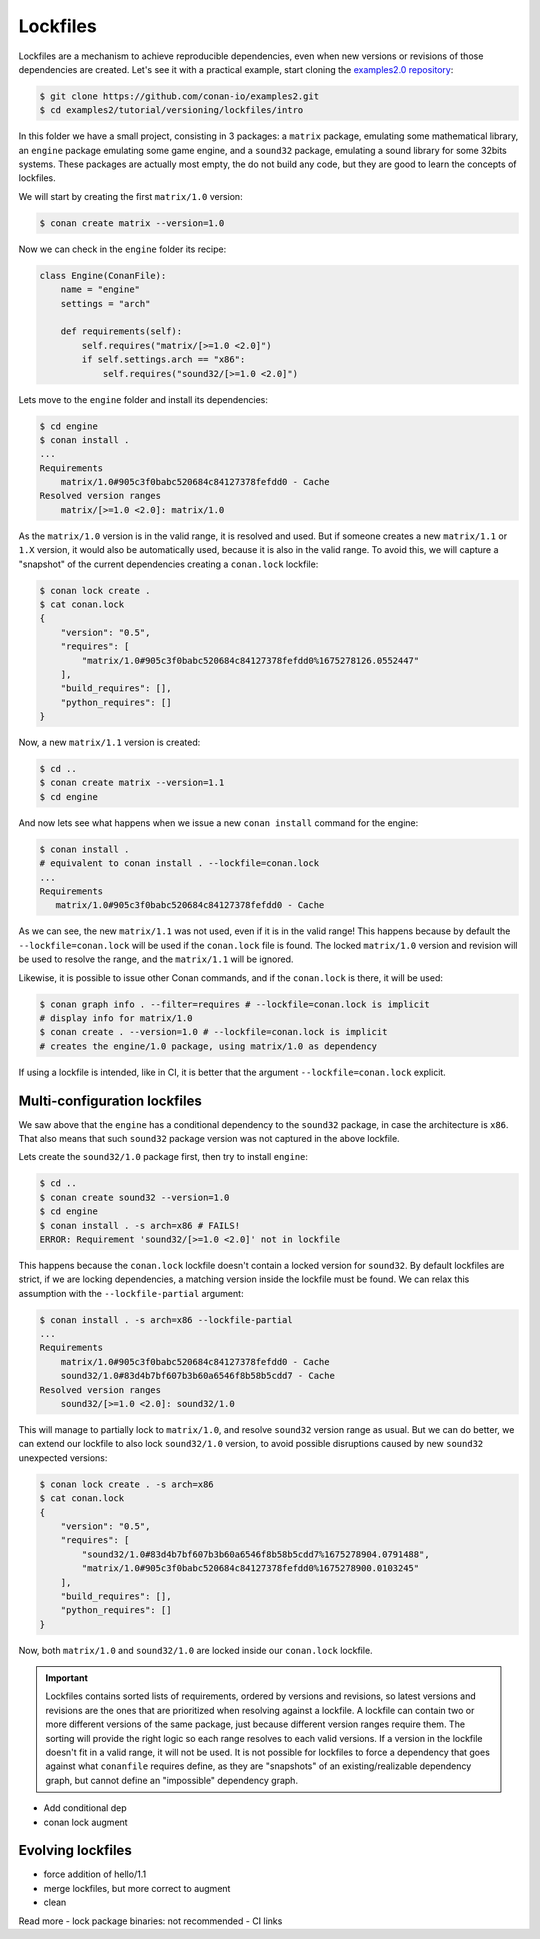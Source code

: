 .. _tutorial_versioning_lockfiles:

Lockfiles
=========

Lockfiles are a mechanism to achieve reproducible dependencies, even when new versions or revisions
of those dependencies are created.
Let's see it with a practical example, start cloning  the `examples2.0 repository <https://github.com/conan-io/examples2>`_:

.. code-block:: bash

    $ git clone https://github.com/conan-io/examples2.git
    $ cd examples2/tutorial/versioning/lockfiles/intro

In this folder we have a small project, consisting in 3 packages: a ``matrix`` package, emulating some mathematical
library, an ``engine`` package emulating some game engine, and a ``sound32`` package, emulating a sound library for 
some 32bits systems. These packages are actually most empty, the do not build any code, but they are good to learn
the concepts of lockfiles.

We will start by creating the first ``matrix/1.0`` version:

.. code-block:: bash

    $ conan create matrix --version=1.0

Now we can check in the ``engine`` folder its recipe:

.. code-block:: python

    class Engine(ConanFile):
        name = "engine"
        settings = "arch"

        def requirements(self):
            self.requires("matrix/[>=1.0 <2.0]")
            if self.settings.arch == "x86":
                self.requires("sound32/[>=1.0 <2.0]")

Lets move to the ``engine`` folder and install its dependencies:

.. code-block:: bash

    $ cd engine
    $ conan install .
    ... 
    Requirements
        matrix/1.0#905c3f0babc520684c84127378fefdd0 - Cache
    Resolved version ranges
        matrix/[>=1.0 <2.0]: matrix/1.0

As the ``matrix/1.0`` version is in the valid range, it is resolved and used.
But if someone creates a new ``matrix/1.1`` or ``1.X`` version, it would also be automatically used, because
it is also in the valid range. To avoid this, we will capture a "snapshot" of the current dependencies
creating a ``conan.lock`` lockfile:

.. code-block:: bash

    $ conan lock create .
    $ cat conan.lock
    {
        "version": "0.5",
        "requires": [
            "matrix/1.0#905c3f0babc520684c84127378fefdd0%1675278126.0552447"
        ],
        "build_requires": [],
        "python_requires": []
    }

Now, a new ``matrix/1.1`` version is created:

.. code-block:: bash

    $ cd ..
    $ conan create matrix --version=1.1
    $ cd engine

And now lets see what happens when we issue a new ``conan install`` command for the engine:

.. code-block:: bash

    $ conan install .
    # equivalent to conan install . --lockfile=conan.lock 
    ...
    Requirements
       matrix/1.0#905c3f0babc520684c84127378fefdd0 - Cache

As we can see, the new ``matrix/1.1`` was not used, even if it is in the valid range!
This happens because by default the ``--lockfile=conan.lock`` will be used if the
``conan.lock`` file is found. The locked ``matrix/1.0`` version and revision will be
used to resolve the range, and the ``matrix/1.1`` will be ignored.

Likewise, it is possible to issue other Conan commands, and if the ``conan.lock`` is there,
it will be used:

.. code-block:: bash

    $ conan graph info . --filter=requires # --lockfile=conan.lock is implicit
    # display info for matrix/1.0
    $ conan create . --version=1.0 # --lockfile=conan.lock is implicit
    # creates the engine/1.0 package, using matrix/1.0 as dependency
    
If using a lockfile is intended, like in CI, it is better that the argument ``--lockfile=conan.lock`` explicit.


Multi-configuration lockfiles
-----------------------------

We saw above that the ``engine`` has a conditional dependency to the ``sound32`` package, in case the architecture
is ``x86``. That also means that such ``sound32`` package version was not captured in the above lockfile.

Lets create the ``sound32/1.0`` package first, then try to install ``engine``:

.. code-block:: bash

    $ cd ..
    $ conan create sound32 --version=1.0
    $ cd engine
    $ conan install . -s arch=x86 # FAILS!
    ERROR: Requirement 'sound32/[>=1.0 <2.0]' not in lockfile

This happens because the ``conan.lock`` lockfile doesn't contain a locked version for ``sound32``. By default
lockfiles are strict, if we are locking dependencies, a matching version inside the lockfile must be found.
We can relax this assumption with the ``--lockfile-partial`` argument:


.. code-block:: bash

    $ conan install . -s arch=x86 --lockfile-partial
    ...
    Requirements
        matrix/1.0#905c3f0babc520684c84127378fefdd0 - Cache
        sound32/1.0#83d4b7bf607b3b60a6546f8b58b5cdd7 - Cache
    Resolved version ranges
        sound32/[>=1.0 <2.0]: sound32/1.0

This will manage to partially lock to ``matrix/1.0``, and resolve ``sound32`` version range as usual.
But we can do better, we can extend our lockfile to also lock ``sound32/1.0`` version, to avoid
possible disruptions caused by new ``sound32`` unexpected versions:


.. code-block:: bash

    $ conan lock create . -s arch=x86
    $ cat conan.lock
    {                                                                         
        "version": "0.5",                                                     
        "requires": [                                                         
            "sound32/1.0#83d4b7bf607b3b60a6546f8b58b5cdd7%1675278904.0791488",
            "matrix/1.0#905c3f0babc520684c84127378fefdd0%1675278900.0103245"  
        ],                                                                    
        "build_requires": [],                                                 
        "python_requires": []                                                 
    }

Now, both ``matrix/1.0`` and ``sound32/1.0`` are locked inside our ``conan.lock`` lockfile.

.. important::

    Lockfiles contains sorted lists of requirements, ordered by versions and revisions, so
    latest versions and revisions are the ones that are prioritized when resolving against a lockfile.
    A lockfile can contain two or more different versions of the same package, just because different
    version ranges require them. The sorting will provide the right logic so each range resolves to
    each valid versions.
    If a version in the lockfile doesn't fit in a valid range, it will not be used. It is not possible
    for lockfiles to force a dependency that goes against what ``conanfile`` requires define, as they 
    are "snapshots" of an existing/realizable dependency graph, but cannot define an "impossible" 
    dependency graph.



- Add conditional dep
- conan lock augment


Evolving lockfiles
------------------

- force addition of hello/1.1
- merge lockfiles, but more correct to augment
- clean


Read more
- lock package binaries: not recommended
- CI links